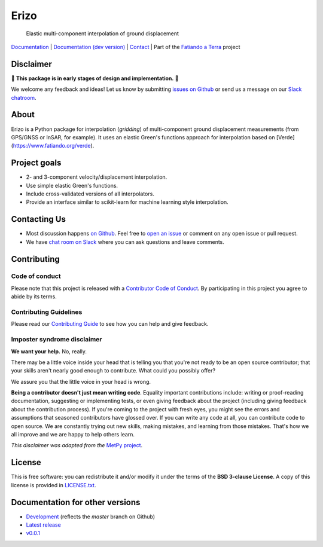 Erizo
=====

    Elastic multi-component interpolation of ground displacement

`Documentation <https://www.fatiando.org/erizo>`__ |
`Documentation (dev version) <https://www.fatiando.org/erizo/dev>`__ |
`Contact <http://contact.fatiando.org>`__ |
Part of the `Fatiando a Terra <https://www.fatiando.org>`__ project

.. image:: http://img.shields.io/pypi/v/erizo.svg?style=flat-square
    :alt: Latest version on PyPI
    :target: https://pypi.python.org/pypi/erizo
.. image:: http://img.shields.io/travis/fatiando/erizo/master.svg?style=flat-square&label=TravisCI
    :alt: TravisCI build status
    :target: https://travis-ci.org/fatiando/erizo
.. image:: https://img.shields.io/codecov/c/github/fatiando/erizo/master.svg?style=flat-square
    :alt: Test coverage status
    :target: https://codecov.io/gh/fatiando/erizo
.. image:: https://img.shields.io/pypi/pyversions/erizo.svg?style=flat-square
    :alt: Compatible Python versions.
    :target: https://pypi.python.org/pypi/erizo
.. image:: https://img.shields.io/badge/doi-10.5281%2Fzenodo.3530780-blue.svg?style=flat-square
    :alt: Digital Object Identifier
    :target: https://doi.org/10.5281/zenodo.3530780


.. placeholder-for-doc-index


Disclaimer
----------

🚨 **This package is in early stages of design and implementation.** 🚨

We welcome any feedback and ideas!
Let us know by submitting
`issues on Github <https://github.com/fatiando/erizo/issues>`__
or send us a message on our
`Slack chatroom <http://contact.fatiando.org>`__.


About
-----

Erizo is a Python package for interpolation (*gridding*) of multi-component
ground displacement measurements (from GPS/GNSS or InSAR, for example).
It uses an elastic Green's functions approach for interpolation based on
[Verde](https://www.fatiando.org/verde).


Project goals
-------------

* 2- and 3-component velocity/displacement interpolation.
* Use simple elastic Green's functions.
* Include cross-validated versions of all interpolators.
* Provide an interface similar to scikit-learn for machine learning style
  interpolation.


Contacting Us
-------------

* Most discussion happens `on Github <https://github.com/fatiando/erizo>`__.
  Feel free to `open an issue
  <https://github.com/fatiando/erizo/issues/new>`__ or comment
  on any open issue or pull request.
* We have `chat room on Slack <http://contact.fatiando.org>`__
  where you can ask questions and leave comments.


Contributing
------------

Code of conduct
+++++++++++++++

Please note that this project is released with a
`Contributor Code of Conduct <https://github.com/fatiando/erizo/blob/master/CODE_OF_CONDUCT.md>`__.
By participating in this project you agree to abide by its terms.

Contributing Guidelines
+++++++++++++++++++++++

Please read our
`Contributing Guide <https://github.com/fatiando/erizo/blob/master/CONTRIBUTING.md>`__
to see how you can help and give feedback.

Imposter syndrome disclaimer
++++++++++++++++++++++++++++

**We want your help.** No, really.

There may be a little voice inside your head that is telling you that you're
not ready to be an open source contributor; that your skills aren't nearly good
enough to contribute.
What could you possibly offer?

We assure you that the little voice in your head is wrong.

**Being a contributor doesn't just mean writing code**.
Equality important contributions include:
writing or proof-reading documentation, suggesting or implementing tests, or
even giving feedback about the project (including giving feedback about the
contribution process).
If you're coming to the project with fresh eyes, you might see the errors and
assumptions that seasoned contributors have glossed over.
If you can write any code at all, you can contribute code to open source.
We are constantly trying out new skills, making mistakes, and learning from
those mistakes.
That's how we all improve and we are happy to help others learn.

*This disclaimer was adapted from the*
`MetPy project <https://github.com/Unidata/MetPy>`__.


License
-------

This is free software: you can redistribute it and/or modify it under the terms
of the **BSD 3-clause License**. A copy of this license is provided in
`LICENSE.txt <https://github.com/fatiando/erizo/blob/master/LICENSE.txt>`__.


Documentation for other versions
--------------------------------

* `Development <http://www.fatiando.org/erizo/dev>`__ (reflects the *master* branch on
  Github)
* `Latest release <http://www.fatiando.org/erizo/latest>`__
* `v0.0.1 <http://www.fatiando.org/erizo/v0.0.1>`__
